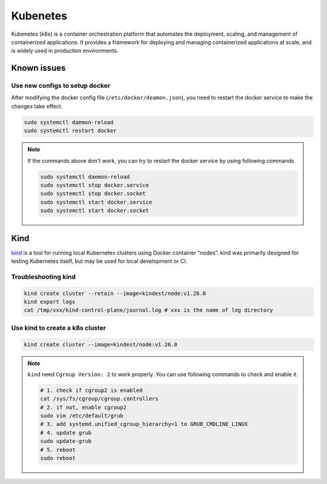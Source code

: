 ==================
Kubenetes
==================


Kubenetes (k8s) is a container orchestration platform that automates the deployment, scaling, and management of containerized applications. It provides a framework for deploying and managing containerized applications at scale, and is widely used in production environments.

Known issues
------------

Use new configs to setup docker
^^^^^^^^^^^^^^^^^^^^^^^^^^^^^^^^^^
After modifying the docker config file (``/etc/docker/deamon.json``), you need to restart the docker service to make the changes take effect. 

.. code-block:: bash

  sudo systemctl daemon-reload
  sudo systemctl restart docker

.. note::

  If the commands above don't work, you can try to restart the docker service by using following commands

  .. code-block:: bash
  
    sudo systemctl daemon-reload
    sudo systemctl stop docker.service
    sudo systemctl stop docker.socket
    sudo systemctl start docker.service
    sudo systemctl start docker.socket

Kind
----
`kind <https://kind.sigs.k8s.io/>`_ is a tool for running local Kubernetes clusters using Docker container “nodes”.
kind was primarily designed for testing Kubernetes itself, but may be used for local development or CI.

Troubleshooting kind
^^^^^^^^^^^^^^^^^^^^
.. code-block:: bash 

  kind create cluster --retain --image=kindest/node:v1.26.0
  kind export logs
  cat /tmp/xxx/kind-control-plane/journal.log # xxx is the name of log directory

Use kind to create a k8s cluster
^^^^^^^^^^^^^^^^^^^^^^^^^^^^^^^^
.. code-block:: bash 

  kind create cluster --image=kindest/node:v1.26.0

.. note::

  ``kind`` need ``Cgroup Version: 2`` to work properly. You can use following commands to check and enable it.

  .. code-block:: bash

    # 1. check if cgroup2 is enabled
    cat /sys/fs/cgroup/cgroup.controllers 
    # 2. if not, enable cgroup2
    sudo vim /etc/default/grub
    # 3. add systemd.unified_cgroup_hierarchy=1 to GRUB_CMDLINE_LINUX
    # 4. update grub
    sudo update-grub
    # 5. reboot
    sudo reboot

